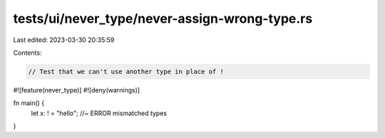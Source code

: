 tests/ui/never_type/never-assign-wrong-type.rs
==============================================

Last edited: 2023-03-30 20:35:59

Contents:

.. code-block:: rs

    // Test that we can't use another type in place of !

#![feature(never_type)]
#![deny(warnings)]

fn main() {
    let x: ! = "hello"; //~ ERROR mismatched types
}


